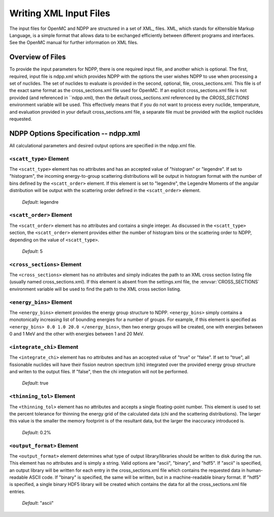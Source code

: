 .. _usersguide_input:

=======================
Writing XML Input Files
=======================

The input files for OpenMC and NDPP are structured in a set of XML_ files. XML,
which stands for eXtensible Markup Language, is a simple format that allows data
to be exchanged efficiently between different programs and interfaces.  See the
OpenMC manual for further information on XML files.

-----------------
Overview of Files
-----------------

To provide the input parameters for NDPP, there is one required input file, and another
which is optional. The first, required, input file is ndpp.xml which 
provides NDPP with the options the user wishes NDPP to use when processing a
set of nuclides.  The set of nuclides to evaluate is provided in the second, optional,
file, cross_sections.xml. This file is of the exact same format as the 
cross_sections.xml file used for OpenMC.  If an explicit cross_sections.xml 
file is not provided (and referenced in ``ndpp.xml), then the default 
cross_sections.xml referenced by the `CROSS_SECTIONS` environment variable
will be used.  This effectively means that if you do not want to process every nuclide, 
temperature, and evaluation provided in your default cross_sections.xml file, a 
separate file must be provided with the explicit nuclides requested.

--------------------------------------
NDPP Options Specification -- ndpp.xml
--------------------------------------

All calculational parameters and desired output options are specified in the
ndpp.xml file.

``<scatt_type>`` Element
----------------------------------

The ``<scatt_type>`` element has no attributes and has an accepted
value of "histogram" or "legendre". If set to "histogram", the incoming 
energy-to-group scattering distributions will be output in histogram format
with the number of bins defined by the ``<scatt_order>`` element.  If this
element is set to "legendre", the Legendre Moments of the angular distribution
will be output with the scattering order defined in the ``<scatt_order>`` element.

  *Default*: legendre

``<scatt_order>`` Element
----------------------------------

The ``<scatt_order>`` element has no attributes and contains a single integer. 
As discussed in the ``<scatt_type>`` section, the ``<scatt_order>`` element 
provides either the number of histogram bins or the scattering order to NDPP, 
depending on the value of ``<scatt_type>``.

  *Default*: 5
  
.. _cross_sections:

``<cross_sections>`` Element
----------------------------

The ``<cross_sections>`` element has no attributes and simply indicates the path
to an XML cross section listing file (usually named cross_sections.xml). If this
element is absent from the settings.xml file, the :envvar:`CROSS_SECTIONS`
environment variable will be used to find the path to the XML cross section
listing.

``<energy_bins>`` Element
-------------------------

The ``<energy_bins>`` element provides the energy group structure to NDPP.
``<energy_bins>`` simply contains a monotonically increasing list of 
bounding energies for a number of groups. For example, if this element is specified as
``<energy_bins> 0.0 1.0 20.0 </energy_bins>``, then two energy groups
will be created, one with energies between 0 and 1 MeV and the other with
energies between 1 and 20 MeV.

``<integrate_chi>`` Element
-----------------------

The ``<integrate_chi>`` element has no attributes and has an accepted value of
"true" or "false". If set to "true", all fissionable nuclides will have their
fission neutron spectrum (chi) integrated over the provided energy group structure
and writen to the output files.  If "false", then the chi integration will not
be performed.

  *Default*: true

``<thinning_tol>`` Element
------------------

The ``<thinning_tol>`` element has no attributes and accepts a single
floating-point number.  This element is used to set the percent tolerance for 
thinning the energy grid of the calculated data (chi and the scattering 
distributions). The larger this value is the smaller the memory footprint is of the
resultant data, but the larger the inaccuracy introduced is.

  *Default*: 0.2%
  
``<output_format>`` Element
--------------------

The ``<output_format>`` element determines what type of output library/libraries
should be written to disk during the run. This element has no attributes and is
simply a string.  Valid options are "ascii", "binary", and "hdf5".  If "ascii" is 
specified, an output library will be written for each entry in the 
cross_sections.xml file which contains the requested data in human-readable 
ASCII code. If "binary" is specified, the same will be written, but in a 
machine-readable binary format.  If "hdf5" is specified, a single binary HDF5 
library will be created which contains the data for all the cross_sections.xml
file entries.

  *Default*: "ascii"
